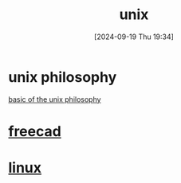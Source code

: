 #+title:      unix
#+date:       [2024-09-19 Thu 19:34]
#+filetags:   :unix:
#+identifier: 20240919T193418

* unix philosophy
[[http://www.catb.org/esr/writings/taoup/html/ch01s06.html][basic of the unix philosophy]]

* [[denote:20240915T131212][freecad]]

* [[denote:20240919T193412][linux]]

* 
